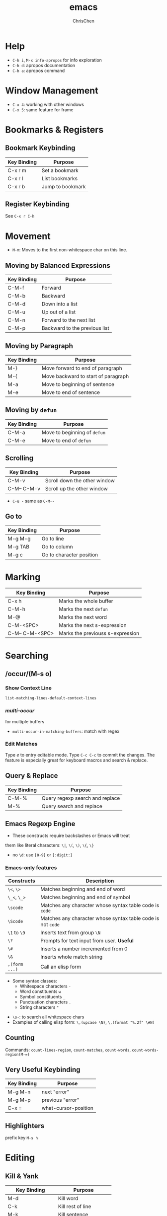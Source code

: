 #+TITLE: emacs
#+AUTHOR: ChrisChen
#+EMAIL: chrischen3121@gmail.com
#+OPTIONS: H:3 toc:2 num:3 ^:nil
#+LANGUAGE: en-US
#+SELECT_TAGS: export
#+EXCLUDE_TAGS: noexport

* Help
  - ~C-h i~,  ~M-x info-apropos~ for info exploration
  - ~C-h d~: apropos documentation
  - ~C-h a~: apropos command

* Window Management
  - ~C-x 4~: working with other windows
  - ~C-x 5~: same feature for frame

* Bookmarks & Registers
** Bookmark Keybinding
  | Key Binding | Purpose          |
  |-------------+------------------|
  | C-x r m     | Set a bookmark   |
  | C-x r l     | List bookmarks   |
  | C-x r b     | Jump to bookmark |

** Register Keybinding
   See ~C-x r C-h~

* Movement
  - ~M-m~: Moves to the first non-whitespace char on this line.
** Moving by Balanced Expressions
  | Key Binding | Purpose                       |
  |-------------+-------------------------------|
  | C-M-f       | Forward                       |
  | C-M-b       | Backward                      |
  | C-M-d       | Down into a list              |
  | C-M-u       | Up out of a list              |
  | C-M-n       | Forward to the next list      |
  | C-M-p       | Backward to the previous list |

** Moving by Paragraph
  | Key Binding | Purpose                             |
  |-------------+-------------------------------------|
  | M-}         | Move forward to end of paragraph    |
  | M-{         | Move backward to start of paragraph |
  | M-a         | Move to beginning of sentence       |
  | M-e         | Move to end of sentence             |

** Moving by ~defun~
  | Key Binding | Purpose                      |
  |-------------+------------------------------|
  | C-M-a       | Move to beginning of ~defun~ |
  | C-M-e       | Move to end of ~defun~       |

** Scrolling
  | Key Binding | Purpose                      |
  |-------------+------------------------------|
  | C-M-v       | Scroll down the other window |
  | C-M-- C-M-v | Scroll up the other window   |
  - ~C-u -~ same as ~C-M--~

** Go to
 | Key Binding | Purpose                  |
 |-------------+--------------------------|
 | M-g M-g     | Go to line               |
 | M-g TAB     | Go to column             |
 | M-g c       | Go to character position |

* Marking
  | Key Binding     | Purpose                          |
  |-----------------+----------------------------------|
  | C-x h           | Marks the whole buffer           |
  | C-M-h           | Marks the next ~defun~           |
  | M-@             | Marks the next word              |
  | C-M-<SPC>       | Marks the next s-expression      |
  | C-M-- C-M-<SPC> | Marks the previouss s-expression |

* Searching
** /occur/(M-s o)
*** Show Context Line
    ~list-matching-lines-default-context-lines~

*** /multi-occur/
    for multiple buffers
    - ~multi-occur-in-matching-buffers~: match with regex

*** Edit Matches
    Type /e/ to entry editable mode. Type ~C-c C-c~ to commit the
    changes. The feature is especially great for keyboard macros and
    search & replace.

** Query & Replace
   | Key Binding        | Purpose                         |
   |--------------------+---------------------------------|
   | C-M-%              | Query regexp search and replace |
   | M-%                | Query search and replace        |

** Emacs Regexp Engine
   - These constructs require backslashes or Emacs will treat
   them like literal characters: ~\|~, ~\(~, ~\)~, ~\{~, ~\}~
   - no ~\d~: use ~[0-9]~ or ~[:digit:]~

*** Emacs-only features
    | Constructs    | Description                                                 |
    |---------------+-------------------------------------------------------------|
    | ~\<~, ~\>~    | Matches beginning and end of word                           |
    | ~\_<~, ~\_>~  | Matches beginning and end of symbol                         |
    | ~\scode~      | Matches any character whose syntax table code is ~code~     |
    | ~\Scode~      | Matches any character whose syntax table code is not ~code~ |
    | ~\1~ to ~\9~  | Inserts text from group ~\N~                                |
    | ~\?~          | Prompts for text input from user. *Useful*                  |
    | ~\#~          | Inserts a number incremented from 0                         |
    | ~\&~          | Inserts whole match string                                  |
    | ~,(form ...)~ | Call an elisp form                                          |

    - Some syntax classes:
      - Whitespace characters ~-~
      - Word constituents ~w~
      - Symbol constituents ~_~
      - Punctuation characters ~.~
      - String characters ~"~
   - ~\s-~: to search all whitespace chars
   - Examples of calling elisp form: ~\,(upcase \N)~, ~\,(format "%.2f" \#N)~

** Counting
   Commands: ~count-lines-region~, ~count-matches~, ~count-words~,
   ~count-words-region(M-=)~

** *Very Useful Keybinding*
  | Key Binding | Purpose              |
  |-------------+----------------------|
  | M-g M-n     | next "error"         |
  | M-g M-p     | previous "error"     |
  | C-x =       | what-cursor-position |

** Highlighters
   prefix key ~M-s h~

* Editing
** Kill & Yank
  | Key Binding     | Purpose                 |
  |-----------------+-------------------------|
  | M-d             | Kill word               |
  | C-k             | Kill rest of line       |
  | M-k             | Kill sentence           |
  | C-M-k           | Kill s-expression       |
  | C-w             | Kill active region      |
  | C-S-<backspace> | Kill current line       |
  | M-w             | Copy to kill ring       |
  | C-y             | Yank last kill          |
  | M-y             | Cycle through kill ring |
  | C-M-w           | Append kill             |
  | M-z             | Kill to some char       |

** Transposing
  | Key Binding | Purpose                 |
  |-------------+-------------------------|
  | C-t         | Transpose chars         |
  | M-t         | Transpose words         |
  | C-M-t       | Transpose s-expressions |
  | C-x C-t     | Transpose lines         |

** Filling
  | Key Binding        | Purpose                    |
  |--------------------+----------------------------|
  | M-q                | Refills the paragraph      |
  | C-x f              | Sets the fill column width |
  | C-x .              | Sets the fill prefix       |
  | M-x auto-fill-mode | Toggles auto-filling       |

** Commenting
     | Key Binding     | Purpose                                     |
     |-----------------+---------------------------------------------|
     | M-;             | Comment or uncomment DWIM(Do What I Mean)   |
     | C-x C-;         | Comment or uncomment line                   |
     | M-x comment-box | Comments the region but as a box            |
     | C-M-j           | Inserts new line and continues with comment |

*** Mode Comment Style
    for major mode authors
    | Variable        | Purpose                                                |
    |-----------------+--------------------------------------------------------|
    | comment-style   | Style of comment to use                                |
    | comment-styles  | alist of available comment styles                      |
    | comment-start   | Character(s) to mark start of comment                  |
    | comment-end     | Character(s) to mark end of comment                    |
    | comment-padding | Padding used between comment character(s) and the text |

** Changing Case
  | Key Binding                | Purpose                   |
  |----------------------------+---------------------------|
  | C-x C-u                    | Uppercases the region     |
  | C-x C-l                    | Lowercases the region     |
  | M-x upcase-initials-region | Capitalizes the region    |
  | M-c                        | Capitalizes the next word |
  | M-u                        | Uppercases the next word  |
  | M-l                        | Lowercases the next word  |
  - maintain the tempo: ~M-- M-2 M-u~

** Text Manipulation
   - Delete duplicates: ~M-x delete-duplicate-lines~. Use ~C-u C-u
     C-u~ not to delete adjacent
*** Filter Lines
     - ~flush-lines~: Flushes (deletes) all lines in a region that
       match a pattern
     - ~keep-lines~: Keeps all lines in a region that match a pattern
       and removes all non-matches

*** Join&Split Lines
    | Key Binding | Description                                                     |
    |-------------+-----------------------------------------------------------------|
    | C-o         | Inserts a blank line after point                                |
    | C-x C-o     | Deletes all blank lines after point                             |
    | C-M-o       | Splits a line after point, keeping the indentation(rarely used) |
    | M-^         | Joins the line the point is on with the one above               |

*** Manage Whitespaces
    | Key Binding                   | Description                                            |
    |-------------------------------+--------------------------------------------------------|
    | M-\\                          | Delete all/N spaces and tabs around point              |
    | M-x cycle-spacing             | As above but cycles through all but one, all, and undo |
    | M-x whitespace-mode           | Highlights all whitespace characters                   |
    | M-x whitespace-newline-mode   | Displays newline characters with a ~$~                 |
    | M-x whitespace-toggle-options | Displays a toggle menu of allwhitespace-mode options   |
    - other commands: ~whitespace-report~, ~whitespace-clean-up~

*** Text Expansion
   - To alter how Hippie Expand expands text: check variable
     ~hippie-expand-try-functions-list~
   - find-library: ~hippie-exp~

*** Indenting
   - Variable ~indent-tabs-mode~: use TAB or whitespaces
   - Variable ~tab-width~: controls how many characters of spacing each tab uses
   | Key and Command     | Description                                      |
   |---------------------+--------------------------------------------------|
   | M-x tab-to-tab-stop | Inserts spaces or tabs to next tab stop          |
   | M-x edit-tab-stops  | Edits tab stops                                  |
   | C-M-\               | Indents using major mode's region indent command |
   | C-x TAB             | Rigidly indents(*useful* with C-u)               |
*** Sorting & Aligning
    - ~M-x sort-xxx~: call it with a universal argument it will
      reverse the sort order
    - ~M-x align~, ~M-x align-current~, ~C-x \~: organized by major mode. example for ~C-x \ =~
      #+BEGIN_SRC python
	UNIVERSE_ANSWER_CONST = 42
	UNIVERSE_QUESTION     = "What is The Answer ..."
      #+END_SRC

*** Spell Checking
    | Keys and Commands      | Description                                |
    |------------------------+--------------------------------------------|
    | M-$                    | Spell checks word at the point             |
    | M-x flyspell-prog-mode | Highlights strings and doc strings in code |
    | M-x flyspell-mode      | Minor mode that highlights spelling errors |
    | M-x ispell-region      | Runs spell check on region                 |
    | C-.                    | Auto corrects the word at point            |
*** Insert ASCII Control Code
    ~C-q~: try ~C-q RET~, ~C-q ESC~, ~C-q C-j~, ~C-q TAB~

** Keyboard Macros
    | Key Binding  | Description                                        |
    |--------------+----------------------------------------------------|
    | F3           | Starts macro recording, or inserts *counter value* |
    | F4           | Stops macro recording or plays last macro          |
    | C-u F3       | Starts recording but appends to the last macro     |
    | C-u F4       | Plays the second macro in the ring                 |
    | C-u /num/ F3 | Starts recording but sets counter to /num/         |
    | C-u /num/ F4 | Plays last macro /num/ times                       |
    | C-x ()       | Starts and stops macro recording                   |
    | C-x e        | Plays last macro                                   |
    | C-x C-k      | Prefix key group for macros                        |
    - ~C-u 0 F4~: run the macro over and over again until reaching the
      end of a buffer

*** Counter
When you start recording, Emacs will automatically initialize an
internal counter to zero, and every time you press F3 during the
recording, Emacs will insert the counter and then increment the
internal counter by 1 . There are, of course, many creative uses for
the counter: creating numbered lists is the most obvious.

| Key Binding | Description                                      |
|-------------+--------------------------------------------------|
| C-x C-k C-c | Sets counter                                     |
| C-x C-k C-f | Sets format counter                              |
| C-x C-k C-a | Adds to counter                                  |
| C-x C-k TAB | Runs macro & inserts counter                     |
| C-x C-k q   | Query user during kbd macro execution.  *Useful* |

*** Macro Ring
| Key Binding          | Description                                       |
|----------------------+---------------------------------------------------|
| C-x C-k C-n          | Cycles macro ring to next                         |
| C-x C-k C-p          | Cycles macro ring to previous                     |
| C-x C-k n            | Names the last macro for saving to a file         |
| C-x C-k b            | Binds the last macro to a key(like F5) *Useful*   |
| C-x C-k e            | Edits macro. *Useful*                             |
| C-x C-k l            | Edits the last 300 keystrokes                     |
| M-x insert-kbd-macro | Inserts macro as elisp for saving macro to a file |

* TRAMP: Remote File Editing
   - */protocol:[user@]hostname[#port]:path*
   - automatically uses *~/.ssh/config*
   - can use with bookmark

** Multi-Hops
    - syntax for local: */sudo:user@localhost:/etc/fstab*
    - syntax: */ssh:user@host|sudo:host:/etc/fstab*

* Dired
  - ~C-x 4 d~: open dired in another window
  - ~dired-listing-switches~: change the switches for ~ls~ (default: ~ls -al~)

** Marking/Flagging
   | Keys       | Description                 |
   |------------+-----------------------------|
   | ~* m~      | Marks region                |
   | ~* u~      | Unmarks region              |
   | ~* %~      | Marks files by regexp       |
   | ~* .~      | Marks files by extension    |
   | ~t~, ~* t~ | Toggles(Inverts) marking    |
   | ~* c~      | Changes mark(e.g. =* -> D=) |
   - The prefix key ~*~ is full of mark commands

** Actions
   | Keys        | Description                             |
   |-------------+-----------------------------------------|
   | ~i~         | Insert sub-directory in the same buffer |
   | ~g~         | Refreshes dired buffer                  |
   | ~~          | Creates a sub-directory                 |
   | ~C~         | Copy marked                             |
   | ~R~         | Renames/moves marked                    |
   | ~O~         | chown marked                            |
   | ~G~         | chgrp marked                            |
   | ~M~         | chmod marked                            |
   | ~D~         | Deletes marked                          |
   | ~x~         | Deletes flagged                         |
   | ~F~         | Visits marked (requires dired-x)        |
   | ~M-s a C-s~ | ISearches all marked files              |
   | ~Q~         | Query replace regexp marked files       |
   | ~!~         | Shell command on marked files           |
   | ~&~         | Async shell command on marked files     |
   | ~C-x s~     | Save some buffers                       |

   - ~!~ and ~&~ will attempt to guess the next operation on that file
   - With marks, the shell key take every marked file as arguments by default.
   - Use ~command *~ to inserts all marked files as one long argument to a single command.

** Find
   | Command              | Description                         |
   |----------------------+-------------------------------------|
   | find-dired           | Calls *find* with a pattern         |
   | find-name-dired      | Calls *find* with -name             |
   | find-grep-dired      | Calls *find* with *grep*            |
   | find-lisp-find-dired | Uses Emacs and regexp to find files |
   | find-grep            |                                     |

* Shell Commands
** Executing Command
  | Key         | Description                           |
  |-------------+---------------------------------------|
  | M-!         | Calls shell command and prints output |
  | C-u M-!     | As above, but inserts into buffer     |
  | M-&         | Like M-! but asynchronous             |
  | C-u M-&     | Like C-u M-! but asynchronous         |
  | M-\vert     | Pipes region to shell command         |
  | C-u M-\vert | Likes M-\vert but replaces region     |

** Compiling
   | Command              | Description                           |
   |----------------------+---------------------------------------|
   | M-x compile          | Runs a command, and *tracks errors*   |
   | M-x recompile        | Re-runs last command                  |
   | ~M-g M-n~, ~M-g M-p~ | Jumps to next/previous error (global) |
   | ~g~                  | Re-runs last command                  |

** Shell Choice
*** ~shell~
    Useful Features:
    | Keys    | Description                       |
    |---------+-----------------------------------|
    | C-c C-s | Saves command output to file      |
    | C-c C-o | Kills command output to kill ring |
    | C-c C-l | Lists command history             |
    | C-c C-z | Sends stop sub job                |

*** ~eshell~
*** ~ansi-term~
    - ~C-c C-j~: term-line-mode
    - ~C-c C-k~: term-char-mode

* Read Only Mode
  | Keys                      | Description                         |
  |---------------------------+-------------------------------------|
  | C-x C-r                   | Opens file in read only mode        |
  | C-x C-q                   | Toggles read only mode              |
  | M-x flush-lines           | Flushes lines matching a pattern    |
  | M-x keep-lines            | Keeps only lines matching a pattern |
  | M-s o                     | List lines matching a pattern       |
  | M-x auto-revert-mode      | Reverts buffer when file changes    |
  | M-x auto-revert-tail-mode | Appends changes when file changes   |

* Mapping Ctrl on Windows
  #+BEGIN_EXAMPLE
    Windows Registry Editor Version 5.00

    [HKEY_LOCAL_MACHINE\SYSTEM\CurrentControlSet\Control\Keyboard Layout]
    "Scancode Map"=hex:00,00,00,00,00,00,00,00,02,00,00,00,1d,00,3a,00,00,00,00,00
  #+END_EXAMPLE
* org-mode
